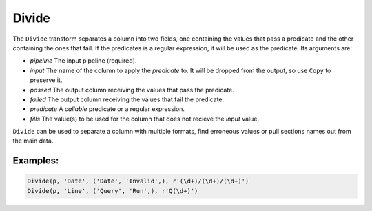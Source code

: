 Divide
======

The ``Divide`` transform separates a column into two fields, one containing the values that pass a predicate and the other containing the ones that fail. 
If the predicates is a regular expression, it will be used as the predicate. Its arguments are:

* *pipeline* The input pipeline (required).
* *input* The name of the column to apply the *predicate* to. It will be dropped from the output, so use ``Copy`` to preserve it.
* *passed* The output column receiving the values that pass the predicate.
* *failed* The output column receiving the values that fail the predicate.
* *predicate* A *callable* predicate or a regular expression.
* *fills* The value(s) to be used for the column that does not recieve the *input* value.

``Divide`` can be used to separate a column with multiple formats, find erroneous values or pull sections names out from the main data.

Examples:
^^^^^^^^^

.. code-block:: python
  
   Divide(p, 'Date', ('Date', 'Invalid',), r'(\d+)/(\d+)/(\d+)')
   Divide(p, 'Line', ('Query', 'Run',), r'Q(\d+)')
